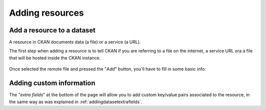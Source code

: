 .. _ckanusercreateresource:

Adding resources
################

Add a resource to a dataset
---------------------------

A resource in CKAN documents data (a file) or a service (a URL).
 
The first step when adding a resource is to tell CKAN if you are referring to a file on the internet, a service URL
ora a file that will be hosted inside the CKAN instance.

.. figure:: ../../images/ckan_add_resource_page.png
   :width: 680
   :align: center
   
Once selected the remote file and pressed the "*Add*" button, you'll have to fill in some basic info:

.. figure:: ../../images/ckan_add_resource_data_comm.png
   :width: 680
   :align: center
 

Adding custom information
-------------------------

The "*extra fields*" at the bottom of the page will allow you to add custom key/value pairs associated to the
resource, in the same way as was explained in :ref:`addingdatasetextrafields`.  